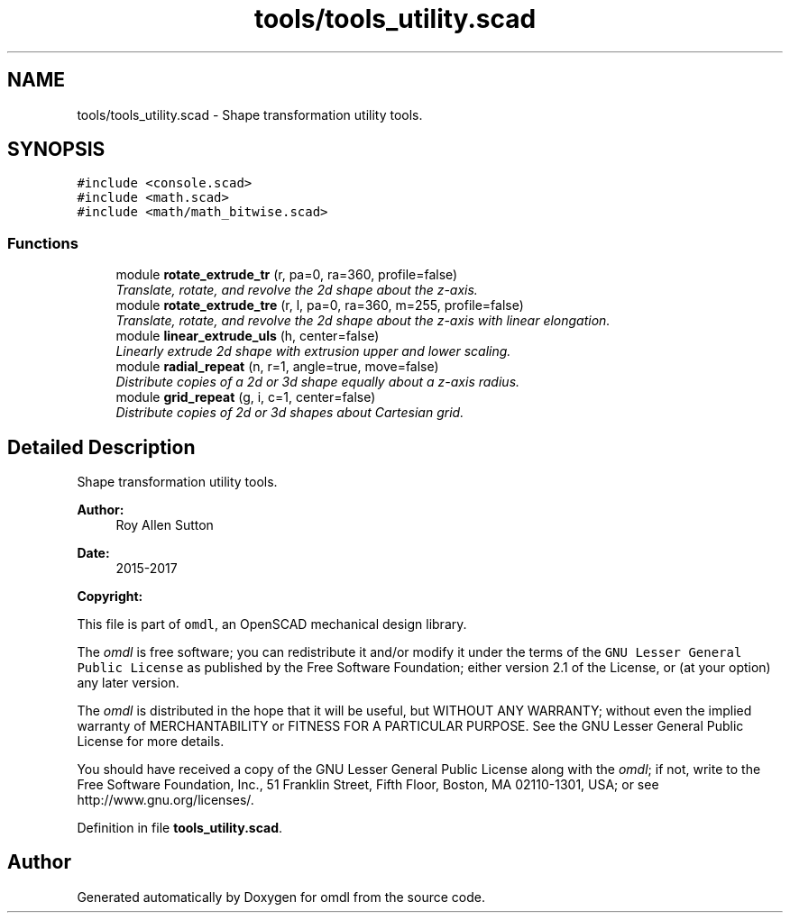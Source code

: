 .TH "tools/tools_utility.scad" 3 "Tue Apr 4 2017" "Version v0.6" "omdl" \" -*- nroff -*-
.ad l
.nh
.SH NAME
tools/tools_utility.scad \- Shape transformation utility tools\&.  

.SH SYNOPSIS
.br
.PP
\fC#include <console\&.scad>\fP
.br
\fC#include <math\&.scad>\fP
.br
\fC#include <math/math_bitwise\&.scad>\fP
.br

.SS "Functions"

.in +1c
.ti -1c
.RI "module \fBrotate_extrude_tr\fP (r, pa=0, ra=360, profile=false)"
.br
.RI "\fITranslate, rotate, and revolve the 2d shape about the z-axis\&. \fP"
.ti -1c
.RI "module \fBrotate_extrude_tre\fP (r, l, pa=0, ra=360, m=255, profile=false)"
.br
.RI "\fITranslate, rotate, and revolve the 2d shape about the z-axis with linear elongation\&. \fP"
.ti -1c
.RI "module \fBlinear_extrude_uls\fP (h, center=false)"
.br
.RI "\fILinearly extrude 2d shape with extrusion upper and lower scaling\&. \fP"
.ti -1c
.RI "module \fBradial_repeat\fP (n, r=1, angle=true, move=false)"
.br
.RI "\fIDistribute copies of a 2d or 3d shape equally about a z-axis radius\&. \fP"
.ti -1c
.RI "module \fBgrid_repeat\fP (g, i, c=1, center=false)"
.br
.RI "\fIDistribute copies of 2d or 3d shapes about Cartesian grid\&. \fP"
.in -1c
.SH "Detailed Description"
.PP 
Shape transformation utility tools\&. 


.PP
\fBAuthor:\fP
.RS 4
Roy Allen Sutton 
.RE
.PP
\fBDate:\fP
.RS 4
2015-2017
.RE
.PP
\fBCopyright:\fP
.RS 4
.RE
.PP
This file is part of \fComdl\fP, an OpenSCAD mechanical design library\&.
.PP
The \fIomdl\fP is free software; you can redistribute it and/or modify it under the terms of the \fCGNU Lesser General Public License\fP as published by the Free Software Foundation; either version 2\&.1 of the License, or (at your option) any later version\&.
.PP
The \fIomdl\fP is distributed in the hope that it will be useful, but WITHOUT ANY WARRANTY; without even the implied warranty of MERCHANTABILITY or FITNESS FOR A PARTICULAR PURPOSE\&. See the GNU Lesser General Public License for more details\&.
.PP
You should have received a copy of the GNU Lesser General Public License along with the \fIomdl\fP; if not, write to the Free Software Foundation, Inc\&., 51 Franklin Street, Fifth Floor, Boston, MA 02110-1301, USA; or see http://www.gnu.org/licenses/\&. 
.PP
Definition in file \fBtools_utility\&.scad\fP\&.
.SH "Author"
.PP 
Generated automatically by Doxygen for omdl from the source code\&.
